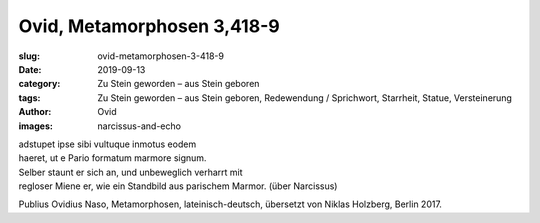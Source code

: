Ovid, Metamorphosen 3,418-9
===========================

:slug: ovid-metamorphosen-3-418-9
:date: 2019-09-13
:category: Zu Stein geworden – aus Stein geboren
:tags: Zu Stein geworden – aus Stein geboren, Redewendung / Sprichwort, Starrheit, Statue, Versteinerung
:author: Ovid
:images: narcissus-and-echo

.. class:: original

    | adstupet ipse sibi vultuque inmotus eodem
    | haeret, ut e Pario formatum marmore signum.

.. class:: translation

    | Selber staunt er sich an, und unbeweglich verharrt mit
    | regloser Miene er, wie ein Standbild aus parischem Marmor. (über Narcissus)

.. class:: translation-source

    Publius Ovidius Naso, Metamorphosen, lateinisch-deutsch, übersetzt von Niklas Holzberg, Berlin 2017.
